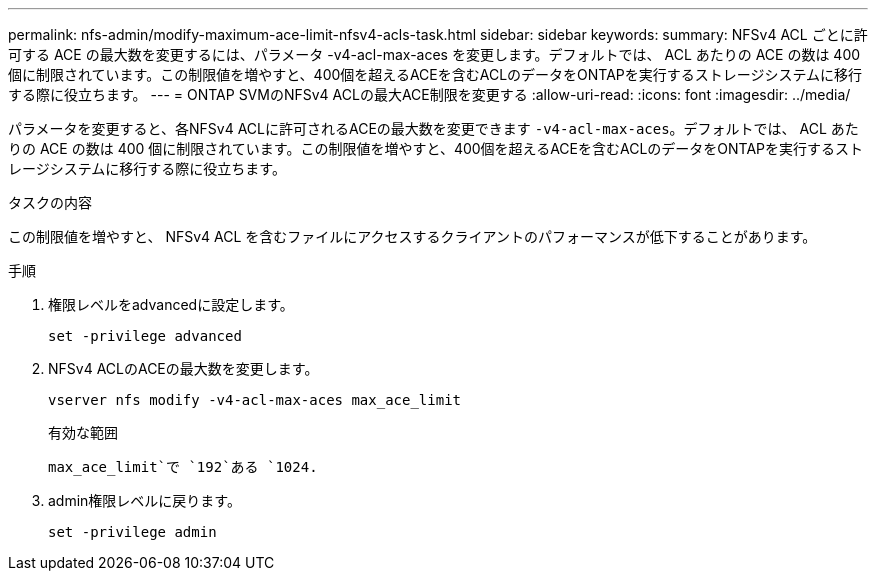 ---
permalink: nfs-admin/modify-maximum-ace-limit-nfsv4-acls-task.html 
sidebar: sidebar 
keywords:  
summary: NFSv4 ACL ごとに許可する ACE の最大数を変更するには、パラメータ -v4-acl-max-aces を変更します。デフォルトでは、 ACL あたりの ACE の数は 400 個に制限されています。この制限値を増やすと、400個を超えるACEを含むACLのデータをONTAPを実行するストレージシステムに移行する際に役立ちます。 
---
= ONTAP SVMのNFSv4 ACLの最大ACE制限を変更する
:allow-uri-read: 
:icons: font
:imagesdir: ../media/


[role="lead"]
パラメータを変更すると、各NFSv4 ACLに許可されるACEの最大数を変更できます `-v4-acl-max-aces`。デフォルトでは、 ACL あたりの ACE の数は 400 個に制限されています。この制限値を増やすと、400個を超えるACEを含むACLのデータをONTAPを実行するストレージシステムに移行する際に役立ちます。

.タスクの内容
この制限値を増やすと、 NFSv4 ACL を含むファイルにアクセスするクライアントのパフォーマンスが低下することがあります。

.手順
. 権限レベルをadvancedに設定します。
+
`set -privilege advanced`

. NFSv4 ACLのACEの最大数を変更します。
+
`vserver nfs modify -v4-acl-max-aces max_ace_limit`

+
有効な範囲

+
`max_ace_limit`で `192`ある `1024.`

. admin権限レベルに戻ります。
+
`set -privilege admin`


